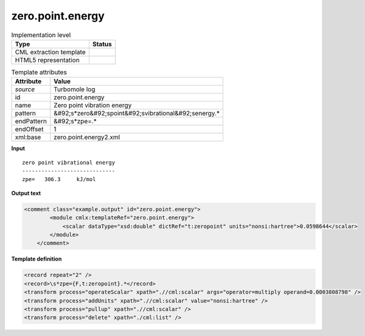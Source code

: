 .. _zero.point.energy-d3e49062:

zero.point.energy
=================

.. table:: Implementation level

   +----------------------------------------------------------------------------------------------------------------------------+----------------------------------------------------------------------------------------------------------------------------+
   | Type                                                                                                                       | Status                                                                                                                     |
   +============================================================================================================================+============================================================================================================================+
   | CML extraction template                                                                                                    | |image1|                                                                                                                   |
   +----------------------------------------------------------------------------------------------------------------------------+----------------------------------------------------------------------------------------------------------------------------+
   | HTML5 representation                                                                                                       | |image2|                                                                                                                   |
   +----------------------------------------------------------------------------------------------------------------------------+----------------------------------------------------------------------------------------------------------------------------+

.. table:: Template attributes

   +----------------------------------------------------------------------------------------------------------------------------+----------------------------------------------------------------------------------------------------------------------------+
   | Attribute                                                                                                                  | Value                                                                                                                      |
   +============================================================================================================================+============================================================================================================================+
   | *source*                                                                                                                   | Turbomole log                                                                                                              |
   +----------------------------------------------------------------------------------------------------------------------------+----------------------------------------------------------------------------------------------------------------------------+
   | id                                                                                                                         | zero.point.energy                                                                                                          |
   +----------------------------------------------------------------------------------------------------------------------------+----------------------------------------------------------------------------------------------------------------------------+
   | name                                                                                                                       | Zero point vibration energy                                                                                                |
   +----------------------------------------------------------------------------------------------------------------------------+----------------------------------------------------------------------------------------------------------------------------+
   | pattern                                                                                                                    | &#92;s*zero&#92;spoint&#92;svibrational&#92;senergy.\*                                                                     |
   +----------------------------------------------------------------------------------------------------------------------------+----------------------------------------------------------------------------------------------------------------------------+
   | endPattern                                                                                                                 | &#92;s*zpe=.\*                                                                                                             |
   +----------------------------------------------------------------------------------------------------------------------------+----------------------------------------------------------------------------------------------------------------------------+
   | endOffset                                                                                                                  | 1                                                                                                                          |
   +----------------------------------------------------------------------------------------------------------------------------+----------------------------------------------------------------------------------------------------------------------------+
   | xml:base                                                                                                                   | zero.point.energy2.xml                                                                                                     |
   +----------------------------------------------------------------------------------------------------------------------------+----------------------------------------------------------------------------------------------------------------------------+

.. container:: formalpara-title

   **Input**

::

              zero point vibrational energy
              -----------------------------
              zpe=   306.3     kJ/mol  
       

.. container:: formalpara-title

   **Output text**

.. code:: xml

   <comment class="example.output" id="zero.point.energy">
           <module cmlx:templateRef="zero.point.energy">
               <scalar dataType="xsd:double" dictRef="t:zeropoint" units="nonsi:hartree">0.0598644</scalar>
           </module> 
       </comment>

.. container:: formalpara-title

   **Template definition**

.. code:: xml

   <record repeat="2" />
   <record>\s*zpe={F,t:zeropoint}.*</record>
   <transform process="operateScalar" xpath=".//cml:scalar" args="operator=multiply operand=0.0003808798" />
   <transform process="addUnits" xpath=".//cml:scalar" value="nonsi:hartree" />
   <transform process="pullup" xpath=".//cml:scalar" />
   <transform process="delete" xpath="./cml:list" />

.. |image1| image:: ../../imgs/Total.png
.. |image2| image:: ../../imgs/None.png
